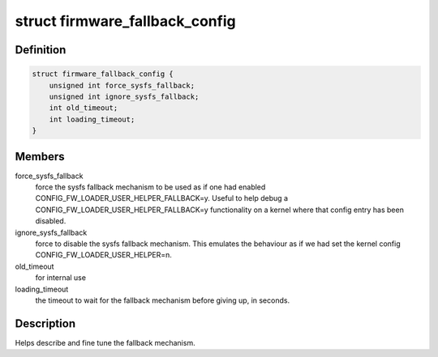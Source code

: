 .. -*- coding: utf-8; mode: rst -*-
.. src-file: drivers/base/firmware_loader/fallback.h

.. _`firmware_fallback_config`:

struct firmware_fallback_config
===============================

.. c:type:: struct firmware_fallback_config

    firmware fallback configuration settings

.. _`firmware_fallback_config.definition`:

Definition
----------

.. code-block:: c

    struct firmware_fallback_config {
        unsigned int force_sysfs_fallback;
        unsigned int ignore_sysfs_fallback;
        int old_timeout;
        int loading_timeout;
    }

.. _`firmware_fallback_config.members`:

Members
-------

force_sysfs_fallback
    force the sysfs fallback mechanism to be used
    as if one had enabled CONFIG_FW_LOADER_USER_HELPER_FALLBACK=y.
    Useful to help debug a CONFIG_FW_LOADER_USER_HELPER_FALLBACK=y
    functionality on a kernel where that config entry has been disabled.

ignore_sysfs_fallback
    force to disable the sysfs fallback mechanism.
    This emulates the behaviour as if we had set the kernel
    config CONFIG_FW_LOADER_USER_HELPER=n.

old_timeout
    for internal use

loading_timeout
    the timeout to wait for the fallback mechanism before
    giving up, in seconds.

.. _`firmware_fallback_config.description`:

Description
-----------

Helps describe and fine tune the fallback mechanism.

.. This file was automatic generated / don't edit.

